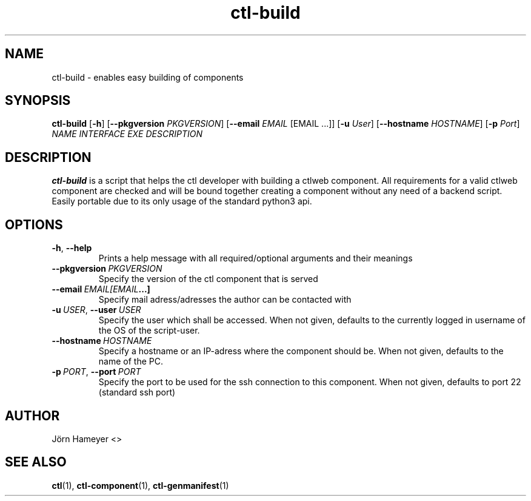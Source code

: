 .TH ctl-build 1  "October 2013" Linux "User Manuals"

.\"**********************************************************************

.SH NAME
ctl-build \- enables easy building of components    
.SH SYNOPSIS
.B ctl-build
.RB [\| \-h \|]
.RB [\| \-\-pkgversion \|
.IR PKGVERSION \|]
.RB [\| \-\-email \|
.IR EMAIL \|
[EMAIL ...]]
.RB [\| \-u
.IR User \|]
.RB [\| \-\-hostname \|
.IR HOSTNAME \|]
.RB [\| \-p
.IR Port \|]
.IR NAME \|
.IR INTERFACE \|
.IR EXE \|
.IR DESCRIPTION \| 
.\".RB [\| \-\-version \|]
.\" **********************************************************************

.SH DESCRIPTION

.BR ctl-build
is a script that helps the ctl developer with building a ctlweb component. All
requirements for a valid ctlweb component are checked and will be bound
together creating a component without any need of a backend script. Easily
portable due to its only usage of the standard python3 api.

.SH OPTIONS
.TP
.BR \-h ", " \-\-help
 Prints a help message with all required/optional arguments and their meanings
.TP
.BI  \fB\-\-pkgversion\ \fIPKGVERSION
Specify the version of the ctl component that is served
.TP
.BI  \fB\-\-email\ \fIEMAIL [EMAIL ...]
Specify mail adress/adresses the author can be contacted with
.TP
.BI \-u\ \fIUSER \fR,\ \fB\-\-user\ \fIUSER
Specify the user which shall be accessed. When not given, defaults to the
currently logged in username of the OS of the script-user.
.TP
.BI \fB\-\-hostname\ \fIHOSTNAME
Specify a hostname or an IP-adress where the component should be. When not
given, defaults to the name of the PC.
.TP
.BI \-p\ \fIPORT \fR,\ \fB\-\-port\ \fIPORT
Specify the port to be used for the ssh connection to this component. When not
given, defaults to port 22 (standard ssh port)
.\".TP
.\".BI \-\-version
.\"Prints the installed version of this command

.\".SH FILES

.\".SH ENVIRONMENT

.\".SH DIAGNOSTICS

.\".SH BUGS

.SH AUTHOR
Jörn Hameyer <>
.SH "SEE ALSO"
.BR ctl (1),
.BR ctl-component (1),
.BR ctl-genmanifest (1)


